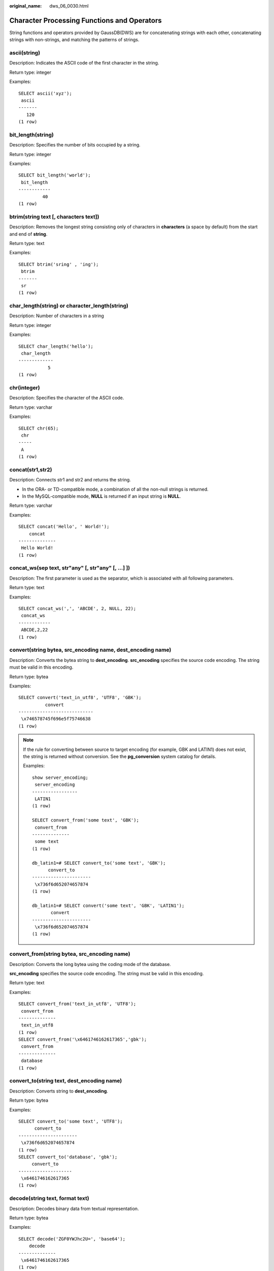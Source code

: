 :original_name: dws_06_0030.html

.. _dws_06_0030:

Character Processing Functions and Operators
============================================

String functions and operators provided by GaussDB(DWS) are for concatenating strings with each other, concatenating strings with non-strings, and matching the patterns of strings.

ascii(string)
-------------

Description: Indicates the ASCII code of the first character in the string.

Return type: integer

Examples:

::

   SELECT ascii('xyz');
    ascii
   -------
      120
   (1 row)

bit_length(string)
------------------

Description: Specifies the number of bits occupied by a string.

Return type: integer

Examples:

::

   SELECT bit_length('world');
    bit_length
   ------------
            40
   (1 row)

btrim(string text [, characters text])
--------------------------------------

Description: Removes the longest string consisting only of characters in **characters** (a space by default) from the start and end of **string**.

Return type: text

Examples:

::

   SELECT btrim('sring' , 'ing');
    btrim
   -------
    sr
   (1 row)

char_length(string) or character_length(string)
-----------------------------------------------

Description: Number of characters in a string

Return type: integer

Examples:

::

   SELECT char_length('hello');
    char_length
   -------------
              5
   (1 row)

chr(integer)
------------

Description: Specifies the character of the ASCII code.

Return type: varchar

Examples:

::

   SELECT chr(65);
    chr
   -----
    A
   (1 row)

concat(str1,str2)
-----------------

Description: Connects str1 and str2 and returns the string.

-  In the ORA- or TD-compatible mode, a combination of all the non-null strings is returned.
-  In the MySQL-compatible mode, **NULL** is returned if an input string is **NULL**.

Return type: varchar

Examples:

::

   SELECT concat('Hello', ' World!');
       concat
   --------------
    Hello World!
   (1 row)

concat_ws(sep text, str"any" [, str"any" [, ...] ])
---------------------------------------------------

Description: The first parameter is used as the separator, which is associated with all following parameters.

Return type: text

Examples:

::

   SELECT concat_ws(',', 'ABCDE', 2, NULL, 22);
    concat_ws
   ------------
    ABCDE,2,22
   (1 row)

convert(string bytea, src_encoding name, dest_encoding name)
------------------------------------------------------------

Description: Converts the bytea string to **dest_encoding**. **src_encoding** specifies the source code encoding. The string must be valid in this encoding.

Return type: bytea

Examples:

::

   SELECT convert('text_in_utf8', 'UTF8', 'GBK');
             convert
   ----------------------------
    \x746578745f696e5f75746638
   (1 row)

.. note::

   If the rule for converting between source to target encoding (for example, GBK and LATIN1) does not exist, the string is returned without conversion. See the **pg_conversion** system catalog for details.

   Examples:

   ::

      show server_encoding;
       server_encoding
      -----------------
       LATIN1
      (1 row)

      SELECT convert_from('some text', 'GBK');
       convert_from
      --------------
       some text
      (1 row)

      db_latin1=# SELECT convert_to('some text', 'GBK');
            convert_to
      ----------------------
       \x736f6d652074657874
      (1 row)

      db_latin1=# SELECT convert('some text', 'GBK', 'LATIN1');
             convert
      ----------------------
       \x736f6d652074657874
      (1 row)

convert_from(string bytea, src_encoding name)
---------------------------------------------

Description: Converts the long bytea using the coding mode of the database.

**src_encoding** specifies the source code encoding. The string must be valid in this encoding.

Return type: text

Examples:

::

   SELECT convert_from('text_in_utf8', 'UTF8');
    convert_from
   --------------
    text_in_utf8
   (1 row)
   SELECT convert_from('\x6461746162617365','gbk');
    convert_from
   --------------
    database
   (1 row)

convert_to(string text, dest_encoding name)
-------------------------------------------

Description: Converts string to **dest_encoding**.

Return type: bytea

Examples:

::

   SELECT convert_to('some text', 'UTF8');
         convert_to
   ----------------------
    \x736f6d652074657874
   (1 row)
   SELECT convert_to('database', 'gbk');
        convert_to
   --------------------
    \x6461746162617365
   (1 row)

decode(string text, format text)
--------------------------------

Description: Decodes binary data from textual representation.

Return type: bytea

Examples:

::

   SELECT decode('ZGF0YWJhc2U=', 'base64');
       decode
   --------------
    \x6461746162617365
   (1 row)

   SELECT convert_from('\x6461746162617365','utf-8');
    convert_from
   --------------
    database
   (1 row)

encode(data bytea, format text)
-------------------------------

Description: Encodes binary data into a textual representation.

Return type: text

Examples:

::

   SELECT encode('database', 'base64');
     encode
   ----------
    ZGF0YWJhc2U=
   (1 row)

format(formatstr text [, str"any" [, ...] ])
--------------------------------------------

Description: Formats a string.

Return type: text

Examples:

::

   SELECT format('Hello %s, %1$s', 'World');
          format
   --------------------
    Hello World, World
   (1 row)

instr(text,text,int,int)
------------------------

Description: **FROM int** indicates the start position of the replacement in the first string. **for int** indicates the number of characters replaced in the first string.

Return type: integer

Examples:

::

   SELECT instr( 'abcdabcdabcd', 'bcd', 2, 2 );
    instr
   -------
        6
   (1 row)

initcap(string)
---------------

Description: The first letter of each word in the string is converted into the uppercase and the other letters are converted into the lowercase.

Return type: text

Examples:

::

   SELECT initcap('hi THOMAS');
     initcap
   -----------
    Hi Thomas
   (1 row)

instr(string,substring[,position,occurrence])
---------------------------------------------

Description: Queries and returns the value of the substring position that occurs the occurrence (first by default) times from the position (1 by default) in the string.

-  If the value of **position** is **0**, **0** is returned.
-  If the value of **position** is negative, searches backwards from the last *n*\ th character in the string, in which *n* indicates the absolute value of **position**.

In this function, the calculation unit is character. One Chinese character is one character.

Return type: integer

Examples:

::

   SELECT instr('corporate floor','or', 3);
    instr
   -------
        5
   (1 row)

::

   SELECT instr('corporate floor','or',-3,2);
    instr
   -------
        2
   (1 row)

lcase(string)
-------------

Description: Converts the string into the lowercase.

Return type: varchar

Examples:

.. code-block::

   SELECT lcase('SAM');
    lcase
   -------
    sam
   (1 row)

left(str text, n int)
---------------------

Description: Returns first **n** characters in the string.

Return type: text

-  In the ORA- or TD-compatible mode, all but the last **\|n\|** characters are returned if **n** is negative.
-  In the MySQL-compatible mode, an empty string is returned if **n** is negative.

Examples:

::

   SELECT left('abcde', 2);
    left
   ------
    ab
   (1 row)

length(string)
--------------

Description: Obtains the number of characters in a string.

Return type: integer

Examples:

::

   SELECT length('abcd');
    length
   --------
         4
   (1 row)

length(string bytea, encoding name )
------------------------------------

Description: Number of characters in **string** in the given **encoding**. The **string** must be valid in this encoding.

Return type: integer

Examples:

::

   SELECT length('jose', 'UTF8');
    length
   --------
         4
   (1 row)

lengthb(string)
---------------

Description: Obtains the number of characters in a string. The value depends on character sets (GBK and UTF8).

Return type: integer

Examples:

::

   SELECT lengthb('hello');
    lengthb
   ---------
          5
   (1 row)

lengthb(text/bpchar)
--------------------

Description: Obtains the number of bytes of a specified string.

Return type: integer

Examples:

::

   SELECT lengthb('hello');
    lengthb
   ---------
          5
   (1 row)

.. note::

   -  For a string containing newline characters, for example, a string consisting of a newline character and a space, the value of **length** and **lengthb** in GaussDB(DWS) is 2.
   -  In GaussDB(DWS), *n* of the CHAR(n) type indicates the number of characters. Therefore, for multiple-octet coded character sets, the length returned by the LENGTHB function may be longer than *n*.

locate(substring,string[,position])
-----------------------------------

Description: From the specified **position** (**1** by default) in the string on, queries and returns the value of **position** where the substring occurs for the first time. The unit is character. If the string does not contain substrings, 0 is returned.

Return type: integer

Examples:

::

   SELECT locate('ball','football');
    locate
   --------
        5
   (1 row)

::

   SELECT locate('er','soccerplayer','6');
    locate
   --------
       11
   (1 row)

lower(string)
-------------

Description: Converts the string into the lowercase.

Return type: varchar

Examples:

::

   SELECT lower('TOM');
    lower
   -------
    tom
   (1 row)

lpad(string text, length int [, fill text])
-------------------------------------------

Description: Fills up the string to the specified length by appending the characters **fill** (a space by default). If the **string** is already longer than **length** then it is truncated (on the right).

Return type: text

Examples:

::

   SELECT lpad('hi', 5, 'xyza');
    lpad
   -------
    xyzhi
   (1 row)

lpad(string varchar, length int[, repeat_string varchar])
---------------------------------------------------------

Description: Adds a series of **repeat_string** (a space by default) on the left of the string to generate a new string with the total length of n.

If the length of the string is longer than the specified length, the function truncates the string and returns the substrings with the specified length.

Return type: varchar

Examples:

::

   SELECT lpad('PAGE 1',15,'*.');
         lpad
   -----------------
    *.*.*.*.*PAGE 1
   (1 row)

::

   SELECT lpad('hello world',5,'abcd');
    lpad
   -------
    hello
   (1 row)

octet_length(string)
--------------------

Description: Number of bytes in a string

Return type: integer

Examples:

::

   SELECT octet_length('jose');
    octet_length
   --------------
               4
   (1 row)

overlay(string placing string FROM int [for int])
-------------------------------------------------

Description: Replaces substring. **FROM int** indicates the start position of the replacement in the first string. **for int** indicates the number of characters replaced in the first string.

Return type: text

Examples:

::

   SELECT overlay('hello' placing 'world' from 2 for 3 );
    overlay
   ---------
    hworldo
   (1 row)

pg_client_encoding()
--------------------

Description: Current client encoding name

Return type: name

Examples:

::

   SELECT pg_client_encoding();
    pg_client_encoding
   --------------------
    UTF8
   (1 row)

position(substring in string)
-----------------------------

Description: Location of specified substring If the string does not contain substrings, 0 is returned.

Return type: integer

Examples:

::

   SELECT position('ing' in 'string');
    position
   ----------
           4
   (1 row)

   SELECT position('ing' in 'strin');
    position
   ----------
          0
   (1 row)

quote_ident(string text)
------------------------

Description: Returns the given string suitably quoted to be used as an identifier in an SQL statement string (quotation marks are used as required). Quotes are added only if necessary (that is, if the string contains non-identifier characters or would be case-folded). The quotation marks embedded in the return value are double quotation marks.

Return type: text

Examples:

::

   SELECT quote_ident('hello world');
    quote_ident
   --------------
    "hello world"
   (1 row)

quote_literal(string text)
--------------------------

Description: Returns the given string suitably quoted to be used as a string literal in an SQL statement string (quotation marks are used as required).

Return type: text

Examples:

::

   SELECT quote_literal('hello');
    quote_literal
   ---------------
    'hello'
   (1 row)

If command similar to the following exists, text will be escaped.

::

   SELECT quote_literal(E'O\'hello');
    quote_literal
   ---------------
    'O''hello'
   (1 row)

If command similar to the following exists, backslash will be properly doubled.

::

   SELECT quote_literal('O\hello');
    quote_literal
   ---------------
    E'O\\hello'
   (1 row)

If the parameter is null, return **NULL**. If the parameter may be null, you are advised to use **quote_nullable**.

::

   SELECT quote_literal(NULL);
    quote_literal
   ---------------

   (1 row)

quote_literal(value anyelement)
-------------------------------

Description: Converts the given value to text and then quotes it as a literal.

Return type: text

Examples:

::

   SELECT quote_literal(42.5);
    quote_literal
   ---------------
    '42.5'
   (1 row)

If command similar to the following exists, the given value will be escaped.

::

   SELECT quote_literal(E'O\'42.5');
    quote_literal
   ---------------
    '0''42.5'
   (1 row)

If command similar to the following exists, backslash will be properly doubled.

::

   SELECT quote_literal('O\42.5');
    quote_literal
   ---------------
    E'O\\42.5'
   (1 row)

quote_nullable(string text)
---------------------------

Description: Returns the given string suitably quoted to be used as a string literal in an SQL statement string (quotation marks are used as required).

Return type: text

Examples:

::

   SELECT quote_nullable('hello');
    quote_nullable
   ----------------
    'hello'
   (1 row)

If command similar to the following exists, text will be escaped.

::

   SELECT quote_nullable(E'O\'hello');
    quote_nullable
   ----------------
    'O''hello'
   (1 row)

If command similar to the following exists, backslash will be properly doubled.

::

   SELECT quote_nullable('O\hello');
    quote_nullable
   ----------------
    E'O\\hello'
   (1 row)

If the parameter is null, return **NULL**.

::

   SELECT quote_nullable(NULL);
    quote_nullable
   ----------------
    NULL
   (1 row)

quote_nullable(value anyelement)
--------------------------------

Description: Converts the given value to text and then quotes it as a literal.

Return type: text

Examples:

::

   SELECT quote_nullable(42.5);
    quote_nullable
   ----------------
    '42.5'
   (1 row)

If command similar to the following exists, the given value will be escaped.

::

   SELECT quote_nullable(E'O\'42.5');
    quote_nullable
   ----------------
    'O''42.5'
   (1 row)

If command similar to the following exists, backslash will be properly doubled.

::

   SELECT quote_nullable('O\42.5');
    quote_nullable
   ----------------
    E'O\\42.5'
   (1 row)

If the parameter is null, return **NULL**.

::

   SELECT quote_nullable(NULL);
    quote_nullable
   ----------------
    NULL
   (1 row)

rawcat(raw,raw)
---------------

Description: Indicates the string concatenation functions.

Return type: raw

Examples:

::

   SELECT rawcat('ab','cd');
    rawcat
   --------
    ABCD
   (1 row)

regexp_like(source_string, pattern [, match_parameter])
-------------------------------------------------------

Description: Indicates the mode matching function of a regular expression.

**source_string** indicates the source string and **pattern** indicates the matching pattern of the regular expression. **match_parameter** indicates the matching items and the values are as follows:

-  "i": case-insensitive
-  "c": case-sensitive
-  "n": allowing the metacharacter "." in a regular expression to be matched with a linefeed.
-  "m": allows **source_string** to be regarded as multiple rows.

If **match_parameter** is ignored, **case-sensitive** is enabled by default, "." is not matched with a linefeed, and **source_string** is regarded as a single row.

Return type: boolean

Examples:

::

   SELECT regexp_like('ABC', '[A-Z]');
    regexp_like
   -------------
    t
   (1 row)

::

   SELECT regexp_like('ABC', '[D-Z]');
    regexp_like
   -------------
    f
   (1 row)

::

   SELECT regexp_like('abc', '[A-Z]','i');
    regexp_like
   -------------
    t
   (1 row)

::

   SELECT regexp_like('abc', '[A-Z]');
    regexp_like
   -------------
    f
   (1 row)

regexp_like(text,text,text)
---------------------------

Description: Indicates the mode matching function of a regular expression.

Return type: bool

Examples:

::

   SELECT regexp_like('str','[ac]');
    regexp_like
   -------------
    f
   (1 row)

.. _en-us_topic_0000001233708689__section8996142616133:

regexp_matches(string text, pattern text [, flags text])
--------------------------------------------------------

Description: Returns all captured substrings resulting from matching a POSIX regular expression against the **string**. If the pattern does not match, the function returns no rows. If the pattern contains no parenthesized sub-expressions, then each row returned is a single-element text array containing the substring matching the whole pattern. If the pattern contains parenthesized sub-expressions, the function returns a text array whose *n*\ th element is the substring matching the *n*\ th parenthesized sub-expression of the pattern.

The optional **flags** argument contains zero or multiple single-letter flags that change function behavior. **i** indicates that the matching is not related to uppercase and lowercase. **g** indicates that each matching substring is replaced, instead of replacing only the first one.

.. important::

   If the last parameter is provided but the parameter value is an empty string ('') and the SQL compatibility mode of the database is set to ORA, the returned result is an empty set. This is because the ORA compatible mode treats the empty string ('') as **NULL**. To resolve this problem, you can:

   -  Change the database SQL compatibility mode to TD.
   -  Do not provide the last parameter or do not set the last parameter to an empty string.

Return type: setof text[]

Examples:

::

   SELECT regexp_matches('foobarbequebaz', '(bar)(beque)');
    regexp_matches
   ----------------
    {bar,beque}
   (1 row)
   SELECT regexp_matches('foobarbequebaz', 'barbeque');
    regexp_matches
   ----------------
    {barbeque}
   (1 row)
    SELECT regexp_matches('foobarbequebazilbarfbonk', '(b[^b]+)(b[^b]+)', 'g');
       result
   --------------
    {bar,beque}
    {bazil,barf}
   (2 rows)

.. _en-us_topic_0000001233708689__section113627486392:

regexp_replace(string, pattern, replacement [,flags ])
------------------------------------------------------

Description: Replaces substring matching POSIX regular expression. The source string is returned unchanged if there is no match to the pattern. If there is a match, the source string is returned with the replacement string substituted for the matching substring.

The replacement string can contain \\n, where n is 1 through 9, to indicate that the source substring matching the *n*\ th parenthesized sub-expression of the pattern should be inserted, and it can contain \\& to indicate that the substring matching the entire pattern should be inserted.

The optional **flags** argument contains zero or multiple single-letter flags that change function behavior. The following table lists the options of the **flags** argument.

.. table:: **Table 1** Options of the flags argument

   +-----------------------------------+------------------------------------------------------------------------------------------------------------------------------------------------------------------------------------------------------------------------------------------------------------------------------------------------------------------------------------------------------------------------------------------------------------------+
   | Option                            | Description                                                                                                                                                                                                                                                                                                                                                                                                      |
   +===================================+==================================================================================================================================================================================================================================================================================================================================================================================================================+
   | g                                 | Replace all the matched substrings. (By default, only the first matched substring is replaced.)                                                                                                                                                                                                                                                                                                                  |
   +-----------------------------------+------------------------------------------------------------------------------------------------------------------------------------------------------------------------------------------------------------------------------------------------------------------------------------------------------------------------------------------------------------------------------------------------------------------+
   | B                                 | Preferentially use the boost regex regular expression library and its regular expression syntax. By default, the Henry Spencer's regular expression library and its regular expression syntax are used.                                                                                                                                                                                                          |
   |                                   |                                                                                                                                                                                                                                                                                                                                                                                                                  |
   |                                   | In the following cases, the Henry Spencer's regular expression library and its regular expression syntax will be used even if this option is specified:                                                                                                                                                                                                                                                          |
   |                                   |                                                                                                                                                                                                                                                                                                                                                                                                                  |
   |                                   | -  One or multiple characters of **p**, **q**, **w**, and **x** are specified for **flags**.                                                                                                                                                                                                                                                                                                                     |
   |                                   | -  The **string** or **pattern** parameter contains multi-byte characters.                                                                                                                                                                                                                                                                                                                                       |
   +-----------------------------------+------------------------------------------------------------------------------------------------------------------------------------------------------------------------------------------------------------------------------------------------------------------------------------------------------------------------------------------------------------------------------------------------------------------+
   | b                                 | Use POSIX Basic Regular Expressions (BREs) for matching.                                                                                                                                                                                                                                                                                                                                                         |
   +-----------------------------------+------------------------------------------------------------------------------------------------------------------------------------------------------------------------------------------------------------------------------------------------------------------------------------------------------------------------------------------------------------------------------------------------------------------+
   | c                                 | Case-sensitive matching                                                                                                                                                                                                                                                                                                                                                                                          |
   +-----------------------------------+------------------------------------------------------------------------------------------------------------------------------------------------------------------------------------------------------------------------------------------------------------------------------------------------------------------------------------------------------------------------------------------------------------------+
   | e                                 | Use POSIX Extended Regular Expressions (EREs) for matching. If neither **b** nor **e** is specified and the Henry Spencer's regular expression library is used, Advanced Regular Expressions (AREs), similar to Perl Compatible Regular Expressions (PCREs), are used for matching; if neither **b** nor **e** is specified and the boost regex regular expression library is used, PCREs are used for matching. |
   +-----------------------------------+------------------------------------------------------------------------------------------------------------------------------------------------------------------------------------------------------------------------------------------------------------------------------------------------------------------------------------------------------------------------------------------------------------------+
   | i                                 | Case-insensitive matching                                                                                                                                                                                                                                                                                                                                                                                        |
   +-----------------------------------+------------------------------------------------------------------------------------------------------------------------------------------------------------------------------------------------------------------------------------------------------------------------------------------------------------------------------------------------------------------------------------------------------------------+
   | m                                 | Line feed-sensitive matching, which has the same meaning as option **n**                                                                                                                                                                                                                                                                                                                                         |
   +-----------------------------------+------------------------------------------------------------------------------------------------------------------------------------------------------------------------------------------------------------------------------------------------------------------------------------------------------------------------------------------------------------------------------------------------------------------+
   | n                                 | Line feed-sensitive matching. When this option takes effect, the line separator affects the matching of metacharacters (., ^, $, and [^).                                                                                                                                                                                                                                                                        |
   +-----------------------------------+------------------------------------------------------------------------------------------------------------------------------------------------------------------------------------------------------------------------------------------------------------------------------------------------------------------------------------------------------------------------------------------------------------------+
   | p                                 | Partial line feed-sensitive matching. When this option takes effect, the line separator affects the matching of metacharacters (. and [^). "Partial" is in comparison with option **n**.                                                                                                                                                                                                                         |
   +-----------------------------------+------------------------------------------------------------------------------------------------------------------------------------------------------------------------------------------------------------------------------------------------------------------------------------------------------------------------------------------------------------------------------------------------------------------+
   | q                                 | Reset the regular expression to a text string enclosed in double quotation marks ("") and consisting of only common characters.                                                                                                                                                                                                                                                                                  |
   +-----------------------------------+------------------------------------------------------------------------------------------------------------------------------------------------------------------------------------------------------------------------------------------------------------------------------------------------------------------------------------------------------------------------------------------------------------------+
   | s                                 | Non-line feed-sensitive matching                                                                                                                                                                                                                                                                                                                                                                                 |
   +-----------------------------------+------------------------------------------------------------------------------------------------------------------------------------------------------------------------------------------------------------------------------------------------------------------------------------------------------------------------------------------------------------------------------------------------------------------+
   | t                                 | Compact syntax (default). When this option takes effect, all characters matter.                                                                                                                                                                                                                                                                                                                                  |
   +-----------------------------------+------------------------------------------------------------------------------------------------------------------------------------------------------------------------------------------------------------------------------------------------------------------------------------------------------------------------------------------------------------------------------------------------------------------+
   | w                                 | Reverse partial line feed-sensitive matching. When this option takes effect, the line separator affects the matching of metacharacters (^ and $). "Partial" is in comparison with option **n**.                                                                                                                                                                                                                  |
   +-----------------------------------+------------------------------------------------------------------------------------------------------------------------------------------------------------------------------------------------------------------------------------------------------------------------------------------------------------------------------------------------------------------------------------------------------------------+
   | x                                 | Extended syntax In contrast to the compact syntax, whitespace characters in regular expressions are ignored in the extended syntax. Whitespace characters include spaces, horizontal tabs, new lines, and any other characters in the space character table.                                                                                                                                                     |
   +-----------------------------------+------------------------------------------------------------------------------------------------------------------------------------------------------------------------------------------------------------------------------------------------------------------------------------------------------------------------------------------------------------------------------------------------------------------+

Return type: varchar

Examples:

::

   SELECT regexp_replace('Thomas', '.[mN]a.', 'M');
    regexp_replace
   ----------------
    ThM
   (1 row)
   SELECT regexp_replace('foobarbaz','b(..)', E'X\\1Y', 'g') AS RESULT;
      result
   -------------
    fooXarYXazY
   (1 row)

regexp_substr(text,text)
------------------------

Description: Extracts substrings from a regular expression. Its function is similar to **substr**. When a regular expression contains multiple parallel brackets, it also needs to be processed.

Return type: text

Examples:

::

   SELECT regexp_substr('str','[ac]');
    regexp_substr
   ---------------

   (1 row)

.. _en-us_topic_0000001233708689__section473245818137:

regexp_split_to_array(string text, pattern text [, flags text ])
----------------------------------------------------------------

Description: Splits **string** using a POSIX regular expression as the delimiter. The regexp_split_to_array function behaves the same as regexp_split_to_table, except that regexp_split_to_array returns its result as an array of text.

Return type: text[]

Examples:

::

   SELECT regexp_split_to_array('hello world', E'\\s+');
    regexp_split_to_array
   -----------------------
    {hello,world}
   (1 row)

.. _en-us_topic_0000001233708689__section7389155181417:

regexp_split_to_table(string text, pattern text [, flags text])
---------------------------------------------------------------

Description: Splits **string** using a POSIX regular expression as the delimiter. If there is no match to the pattern, the function returns the string. If there is at least one match, for each match it returns the text from the end of the last match (or the beginning of the string) to the beginning of the match. When there are no more matches, it returns the text from the end of the last match to the end of the string.

The **flags** parameter is a text string containing zero or more single-letter flags that change the function's behavior. **i** indicates that the matching is not related to uppercase and lowercase. **g** indicates that each matching substring is replaced, instead of replacing only the first one.

Return type: setof text

Examples:

::

   SELECT regexp_split_to_table('hello world', E'\\s+');
    regexp_split_to_table
   -----------------------
    hello
    world
   (2 rows)

regexp_substr(source_char, pattern)
-----------------------------------

Description: Extracts substrings from a regular expression.

Return type: varchar

Examples:

::

   SELECT regexp_substr('500 Hello World, Redwood Shores, CA', ',[^,]+,') "REGEXPR_SUBSTR";
     REGEXPR_SUBSTR
   -------------------
    , Redwood Shores,
   (1 row)

repeat(string text, number int )
--------------------------------

Description: text

Return type: string repeated for *number* times

Examples:

::

   SELECT repeat('Pg', 4);
     repeat
   ----------
    PgPgPgPg
   (1 row)

replace(string text, from text, to text)
----------------------------------------

Description: Replaces all occurrences in **string** of substring **from** with substring **to**.

Return type: text

Examples:

::

   SELECT replace('abcdefabcdef', 'cd', 'XXX');
       replace
   ----------------
    abXXXefabXXXef
   (1 row)

replace(string varchar, search_string varchar, replacement_string varchar)
--------------------------------------------------------------------------

Description: Replaces all **search-string** in the string with **replacement_string**.

Return type: varchar

Examples:

::

   SELECT replace('jack and jue','j','bl');
       replace
   ----------------
    black and blue
   (1 row)

reverse(str)
------------

Description: Returns reversed string.

Return type: text

Examples:

::

   SELECT reverse('abcde');
    reverse
   ---------
    edcba
   (1 row)

right(str text, n int)
----------------------

Description: Returns the last **n** characters in the string.

-  In the ORA- or TD-compatible mode, all but the last **\|n\|** characters are returned if **n** is negative.
-  In the MySQL-compatible mode, an empty string is returned if **n** is negative.

Return type: text

Examples:

::

   SELECT right('abcde', 2);
    right
   -------
    de
   (1 row)

   SELECT right('abcde', -2);
    right
   -------
    cde
   (1 row)

rpad(string varchar, length int [, fill varchar])
-------------------------------------------------

Description: Fills up the string to length by appending the characters fill (a space by default). If the string is already longer than length then it is truncated.

**length** in GaussDB(DWS) indicates the character length. One Chinese character is counted as one character.

Return type: varchar

Examples:

::

   SELECT rpad('hi',5,'xyza');
    rpad
   -------
    hixyz
   (1 row)

::

   SELECT rpad('hi',5,'abcdefg');
    rpad
   -------
    hiabc
   (1 row)

rpad(string text, length int [, fill text])
-------------------------------------------

Description: Fills up the string to length by appending the characters fill (a space by default). If the string is already longer than length then it is truncated.

Return type: text

Examples:

::

   SELECT rpad('hi', 5, 'xy');
    rpad
   -------
    hixyx
   (1 row)

rtrim(string text [, characters text])
--------------------------------------

Description: Removes the longest string containing only characters from characters (a space by default) from the end of string.

Return type: text

Examples:

::

   SELECT rtrim('trimxxxx', 'x');
    rtrim
   -------
    trim
   (1 row)

rtrim(string [, characters])
----------------------------

Description: Removes the longest string containing only characters from characters (a space by default) from the end of string.

Return type: varchar

Examples:

::

   SELECT rtrim('TRIMxxxx','x');
    rtrim
   -------
    TRIM
   (1 row)

ltrim(string [, characters])
----------------------------

Description: Removes the longest string containing only characters from characters (a space by default) from the start of string.

Return type: varchar

Examples:

::

   SELECT ltrim('xxxxTRIM','x');
    ltrim
   -------
    TRIM
   (1 row)

string \|\| string
------------------

Description: Concatenates strings.

Return type: text

Examples:

::

   SELECT 'DA'||'TABASE' AS RESULT;
    result
   --------
    DATABASE
   (1 row)

string \|\| non-string or non-string \|\| string
------------------------------------------------

Description: Concatenates strings and non-strings.

Return type: text

Examples:

::

   SELECT 'Value: '||42 AS RESULT;
     result
   -----------
    Value: 42
   (1 row)

substring(string [from int] [for int])
--------------------------------------

Description: Extracts a substring. **from int** indicates the start position of the truncation. **for int** indicates the number of characters truncated.

Return type: text

Examples:

::

   SELECT substring('Thomas' from 2 for 3);
    substring
   -----------
    hom
   (1 row)

.. _en-us_topic_0000001233708689__section18591914314:

substring(string from *pattern*)
--------------------------------

Description: Extracts substring matching POSIX regular expression. It returns the text that matches the pattern. If no match record is found, a null value is returned.

Return type: text

Examples:

::

   SELECT substring('Thomas' from '...$');
    substring
   -----------
    mas
   (1 row)
   SELECT substring('foobar' from 'o(.)b');
    result
   --------
    o
   (1 row)
   SELECT substring('foobar' from '(o(.)b)');
    result
   --------
    oob
   (1 row)

.. note::

   If the POSIX pattern contains any parentheses, the portion of the text that matched the first parenthesized sub-expression (the one whose left parenthesis comes first) is returned. You can put parentheses around the whole expression if you want to use parentheses within it without triggering this exception.

.. _en-us_topic_0000001233708689__section4372163419322:

substring(string from *pattern* for *escape*)
---------------------------------------------

Description: Extracts substring matching SQL regular expression. The specified pattern must match the entire data string, or else the function fails and returns null. To indicate the part of the pattern that should be returned on success, the pattern must contain two occurrences of the escape character followed by a double quote ("). The text matching the portion of the pattern between these markers is returned.

Return type: text

Examples:

::

   SELECT substring('Thomas' from '%#"o_a#"_' for '#');
    substring
   -----------
    oma
   (1 row)

split_part(string text, delimiter text, field int)
--------------------------------------------------

Description: Splits **string** on **delimiter** and returns the **field**\ th column (counting from text of the first appeared delimiter).

Return type: text

Examples:

::

   SELECT split_part('abc~@~def~@~ghi', '~@~', 2);
    split_part
   ------------
    def
   (1 row)

strpos(string, substring)
-------------------------

Description: Specifies the position of a substring. It is the same as **position(substring in string)**. However, the parameter sequences of them are reversed.

Return type: integer

Examples:

::

   SELECT strpos('source', 'rc');
    strpos
   --------
         4
   (1 row)

substrb(text,int,int)
---------------------

Description: Extracts a substring. The first **int** indicates the start position of the subtraction. The second **int** indicates the number of bytes subtracted.

Return type: text

Examples:

::

   SELECT substrb('string',2,3);
    substrb
   ---------
    tri
   (1 row)

substrb(text,int)
-----------------

Description: Extracts a substring. **int** indicates the start position of the subtraction.

Return type: text

Examples:

::

   SELECT substrb('string',2);
    substrb
   ---------
    tring
   (1 row)

sys_context ( 'namespace' , 'parameter')
----------------------------------------

Description: Obtains and returns the parameter values of a specified **namespace**.

Return type: text

Examples:

::

   SELECT SYS_CONTEXT ( 'postgres' , 'archive_mode');
    sys_context
   -------------

   (1 row)

to_hex(number int or bigint)
----------------------------

Description: Converts number to a hexadecimal expression.

Return type: text

Examples:

::

   SELECT to_hex(2147483647);
     to_hex
   ----------
    7fffffff
   (1 row)

translate(string text, from text, to text)
------------------------------------------

Description: Any character in **string** that matches a character in the **from** set is replaced by the corresponding character in the **to** set. If **from** is longer than **to**, extra characters occurred in **from** are removed.

Return type: text

Examples:

::

   SELECT translate('12345', '143', 'ax');
    translate
   -----------
    a2x5
   (1 row)

substr(string,from)
-------------------

Description:

Extracts substrings from a string.

**from** indicates the start position of the extraction.

-  If **from** starts at 0, the value **1** is used.
-  If the value of **from** is positive, all characters from **from** to the end are extracted.
-  If the value of **from** is negative, the last n characters in the string are extracted, in which n indicates the absolute value of **from**.

Return type: varchar

Examples:

If the value of **from** is positive:

::

   SELECT substr('ABCDEF',2);
    substr
   --------
    BCDEF
   (1 row)

If the value of **from** is negative:

::

   SELECT substr('ABCDEF',-2);
    substr
   --------
    EF
   (1 row)

substr(string,from,count)
-------------------------

Description:

Extracts substrings from a string.

**from** indicates the start position of the extraction.

"count" indicates the length of the extracted substring.

-  If **from** starts at 0, the value **1** is used.
-  If the value of **from** is positive, extract **count** characters starting from **from**.
-  If the value of **from** is negative, extract the last **n** **count** characters in the string, in which **n** indicates the absolute value of **from**.
-  If the value of "count" is smaller than 1, null is returned.

Return type: varchar

Examples:

If the value of **from** is positive:

::

   SELECT substr('ABCDEF',2,2);
    substr
   --------
    BC
   (1 row)

If the value of **from** is negative:

::

   SELECT substr('ABCDEF',-3,2);
    substr
   --------
    DE
   (1 row)

substrb(string,from)
--------------------

Description: The functionality of this function is the same as that of **SUBSTR(string,from)**. However, the calculation unit is byte.

Return type: bytea

Examples:

::

   SELECT substrb('ABCDEF',-2);
    substrb
   ---------
    EF
   (1 row)

substrb(string,from,count)
--------------------------

Description: The functionality of this function is the same as that of **SUBSTR(string,from,count)**. However, the calculation unit is byte.

Return type: bytea

Examples:

::

   SELECT substrb('ABCDEF',2,2);
    substrb
   ---------
    BC
   (1 row)

string [NOT] LIKE pattern [ESCAPE escape-character]
---------------------------------------------------

Description: Pattern matching function

If the pattern does not include a percentage sign (%) or an underscore (_), this mode represents itself only. In this case, the behavior of LIKE is the same as the equal operator. The underscore (_) in the pattern matches any single character while one percentage sign (%) matches no or multiple characters.

To match with underscores (_) or percent signs (%), corresponding characters in pattern must lead escape characters. The default escape character is a backward slash (\\) and can be specified using the **ESCAPE** clause. To match with escape characters, enter two escape characters.

Return type: boolean

Examples:

::

   SELECT 'AA_BBCC' LIKE '%A@_B%' ESCAPE '@' AS RESULT;
    result
   --------
    t
   (1 row)

::

   SELECT 'AA_BBCC' LIKE '%A@_B%' AS RESULT;
    result
   --------
    f
   (1 row)

::

   SELECT 'AA@_BBCC' LIKE '%A@_B%' AS RESULT;
    result
   --------
    t
   (1 row)

trim([leading \|trailing \|both] [characters] from string)
----------------------------------------------------------

Description: Removes the longest string containing only the characters (a space by default) from the start/end/both ends of the string.

Return type: varchar

Examples:

::

   SELECT trim(BOTH 'x' FROM 'xTomxx');
    btrim
   -------
    Tom
   (1 row)

::

   SELECT trim(LEADING 'x' FROM 'xTomxx');
    ltrim
   -------
    Tomxx
   (1 row)

::

   SELECT trim(TRAILING 'x' FROM 'xTomxx');
    rtrim
   -------
    xTom
   (1 row)

ucase(string)
-------------

Description: Converts the string into the uppercase.

Return type: varchar

Examples:

.. code-block::

   SELECT ucase('sam');
    ucase
   -------
    SAM
   (1 row)

upper(string)
-------------

Description: Converts the string into the uppercase.

Return type: varchar

Examples:

::

   SELECT upper('tom');
    upper
   -------
    TOM
   (1 row)
